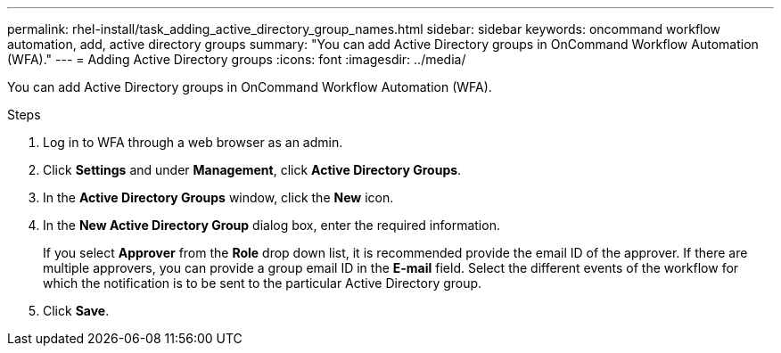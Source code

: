 ---
permalink: rhel-install/task_adding_active_directory_group_names.html
sidebar: sidebar
keywords: oncommand workflow automation, add, active directory groups
summary: "You can add Active Directory groups in OnCommand Workflow Automation (WFA)."
---
= Adding Active Directory groups
:icons: font
:imagesdir: ../media/

[.lead]
You can add Active Directory groups in OnCommand Workflow Automation (WFA).

.Steps
. Log in to WFA through a web browser as an admin.
. Click *Settings* and under *Management*, click *Active Directory Groups*.
. In the *Active Directory Groups* window, click the *New* icon.
. In the *New Active Directory Group* dialog box, enter the required information.
+
If you select *Approver* from the *Role* drop down list, it is recommended provide the email ID of the approver. If there are multiple approvers, you can provide a group email ID in the *E-mail* field. Select the different events of the workflow for which the notification is to be sent to the particular Active Directory group.

. Click *Save*.

